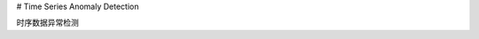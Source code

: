 # Time Series Anomaly Detection

时序数据异常检测

.. .. toctree::
..    :maxdepth: 1

..    VAE
..    RNN
..    LSTM_AE